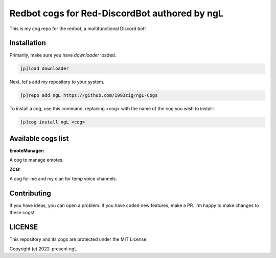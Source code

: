 ==============================================
Redbot cogs for Red-DiscordBot authored by ngL
==============================================

This is my cog repo for the redbot, a multifunctional Discord bot!

------------
Installation
------------

Primarily, make sure you have `downloader` loaded.

.. code-block:: ini

    [p]load downloader

Next, let's add my repository to your system.

.. code-block:: ini

    [p]repo add ngL https://github.com/1993zig/ngL-Cogs

To install a cog, use this command, replacing <cog> with the name of the cog you wish to install:

.. code-block:: ini

    [p]cog install ngL <cog>

-------------------
Available cogs list
-------------------

**EmoteManager:**

A cog to manage emotes.

**ZCG:**

A cog for me and my clan for temp voice channels.

------------
Contributing
------------

If you have ideas, you can open a problem. If you have coded new features, make a PR. I'm happy to make changes to these cogs!

-------
LICENSE
-------

This repository and its cogs are protected under the MIT License.

Copyright (c) 2022-present ngL